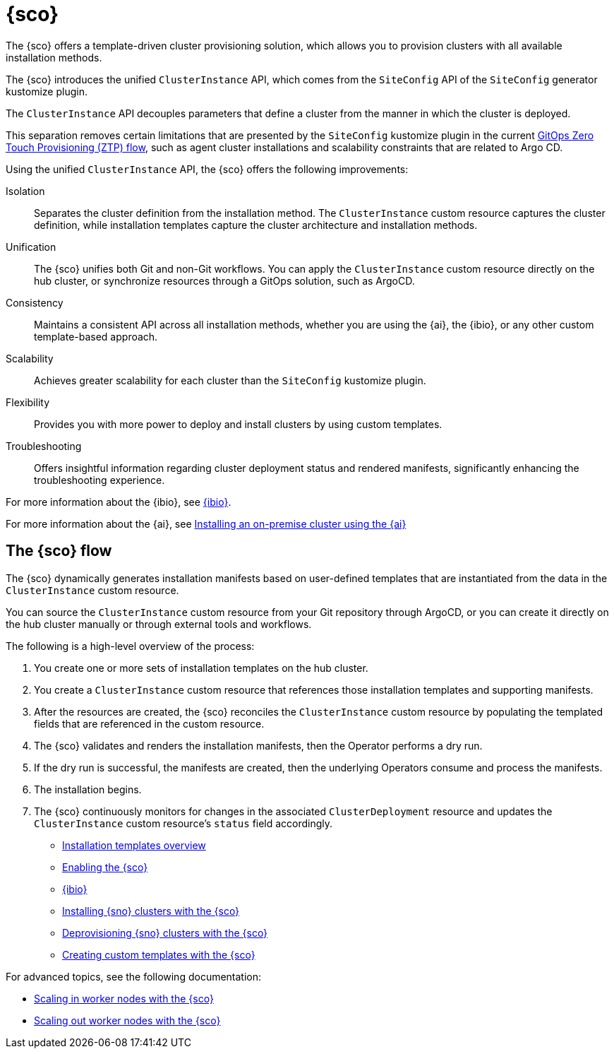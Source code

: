 [#siteconfig-intro]
= {sco}

The {sco} offers a template-driven cluster provisioning solution, which allows you to provision clusters with all available installation methods.

The {sco} introduces the unified `ClusterInstance` API, which comes from the `SiteConfig` API of the `SiteConfig` generator kustomize plugin.

The `ClusterInstance` API decouples parameters that define a cluster from the manner in which the cluster is deployed.

This separation removes certain limitations that are presented by the `SiteConfig` kustomize plugin in the current link:https://docs.redhat.com/en/documentation/openshift_container_platform/4.17/html/edge_computing/ztp-deploying-far-edge-sites[GitOps Zero Touch Provisioning (ZTP) flow], such as agent cluster installations and scalability constraints that are related to Argo CD.

Using the unified `ClusterInstance` API, the {sco} offers the following improvements:

Isolation:: Separates the cluster definition from the installation method. The `ClusterInstance` custom resource captures the cluster definition, while installation templates capture the cluster architecture and installation methods.

Unification:: The {sco} unifies both Git and non-Git workflows. You can apply the `ClusterInstance` custom resource directly on the hub cluster, or synchronize resources through a GitOps solution, such as ArgoCD.

Consistency:: Maintains a consistent API across all installation methods, whether you are using the {ai}, the {ibio}, or any other custom template-based approach.

Scalability:: Achieves greater scalability for each cluster than the `SiteConfig` kustomize plugin.

Flexibility:: Provides you with more power to deploy and install clusters by using custom templates.

Troubleshooting:: Offers insightful information regarding cluster deployment status and rendered manifests, significantly enhancing the troubleshooting experience.

For more information about the {ibio}, see xref:../siteconfig/ibio_intro.adoc#ibio-intro[{ibio}].

For more information about the {ai}, see link:https://docs.redhat.com/en/documentation/openshift_container_platform/4.17/html/installing_an_on-premise_cluster_with_the_agent-based_installer/index[Installing an on-premise cluster using the {ai}]

[#operator-flow]
== The {sco} flow

The {sco} dynamically generates installation manifests based on user-defined templates that are instantiated from the data in the `ClusterInstance` custom resource.

You can source the `ClusterInstance` custom resource from your Git repository through ArgoCD, or you can create it directly on the hub cluster manually or through external tools and workflows.

The following is a high-level overview of the process:

. You create one or more sets of installation templates on the hub cluster.
. You create a `ClusterInstance` custom resource that references those installation templates and supporting manifests.
. After the resources are created, the {sco} reconciles the `ClusterInstance` custom resource by populating the templated fields that are referenced in the custom resource.
. The {sco} validates and renders the installation manifests, then the Operator performs a dry run.
. If the dry run is successful, the manifests are created, then the underlying Operators consume and process the manifests.
. The installation begins.
. The {sco} continuously monitors for changes in the associated `ClusterDeployment` resource and updates the `ClusterInstance` custom resource's `status` field accordingly.

* xref:../siteconfig/siteconfig_installation_templates.adoc#install-templates[Installation templates overview]
* xref:../siteconfig/siteconfig_enable.adoc#enable[Enabling the {sco}]
* xref:../siteconfig/ibio_intro.adoc#ibio-intro[{ibio}]
* xref:../siteconfig/siteconfig_install_clusters.adoc#install-clusters[Installing {sno} clusters with the {sco}]
* xref:../siteconfig/siteconfig_deprovision_clusters.adoc#deprovision-clusters[Deprovisioning {sno} clusters with the {sco}]
* xref:../siteconfig/siteconfig_create_custom_templates.adoc#create-custom-templates[Creating custom templates with the {sco}]

For advanced topics, see the following documentation:

* xref:../siteconfig/siteconfig_scale_in_worker_nodes.adoc#scale-in-worker-nodes[Scaling in worker nodes with the {sco}]
* xref:../siteconfig/siteconfig_scale_out_worker_nodes.adoc#scale-in-worker-nodes[Scaling out worker nodes with the {sco}]
